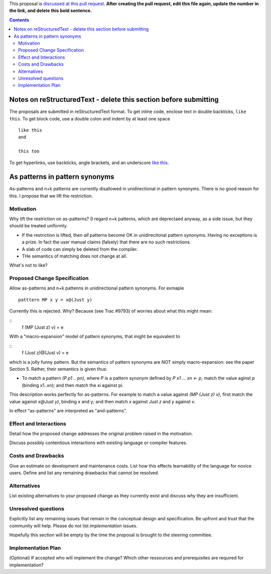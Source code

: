 .. proposal-number:: Leave blank. This will be filled in when the proposal is
                     accepted.

.. trac-ticket:: Leave blank. This will eventually be filled with the Trac
                 ticket number which will track the progress of the
                 implementation of the feature.

.. implemented:: Leave blank. This will be filled in with the first GHC version which
                 implements the described feature.

.. highlight:: haskell

This proposal is `discussed at this pull request <https://github.com/ghc-proposals/ghc-proposals/pull/0>`_. **After creating the pull request, edit this file again, update the number in the link, and delete this bold sentence.**

.. contents::

Notes on reStructuredText - delete this section before submitting
==================================================================

The proposals are submitted in reStructuredText format.  To get inline code, enclose text in double backticks, ``like this``.  To get block code, use a double colon and indent by at least one space

::

 like this
 and

 this too

To get hyperlinks, use backticks, angle brackets, and an underscore `like this <http://www.haskell.org/>`_.   


As patterns in pattern synonyms
==============

As-patterns and n+k patterns are currently disallowed in unidirectional in pattern synonyms.  There is no good reason for this.
I propose that we lift the restriction.

Motivation
------------
Why lift the restriction on as-patterns?  (I regard n+k patterns, which are deprectaed anyway, as a side issue, but they should be treated
uniformly.

* If the restriction is lifted, then *all* patterns become OK in unidirecitonal pattern synonyms. 
  Having no exceptions is a prize.  In fact the user manual claims (falsely) that there are no such restrictions.

* A slab of code can simply be deleted from the compiler.

* THe semantics of matching does not change at all.

What's not to like?

Proposed Change Specification
-----------------------------
Allow as-patterns and n+k pattenns in unidirectional pattern synonyms.  For exmaple

::

 patttern MP x y = x@(Just y)

::

Currently this is rejected.  Why?  Because (see Trac #9793) of worries about what this might mean:

::
 f (MP (Just z) v) = e
::

With a "macro-espansion" model of pattern synonyms, that might be equivalent to

::
  f (Just z)@(Just v) = e
::

which is a jolly funny pattern.  But the semantics of pattern synonyms are NOT simply macro-expansion: see the paper Section 5.
Rather, their semantics is given thus:

* To match a pattern `(P p1 .. pn)`, where `P` is a pattern synonym defined by `P x1 ... xn <- p`, 
  match the value aginst `p` (binding x1..xn); and then match the xi against pi.
  
This description works perfectly for as-patterns. For example to match a value against `(MP (Just z) v)`,
first match the value against `x@Just y)`, binding x and y; and then match `x` against `Just z` and `y` against `v`.

In effect "as-patterns" are interpreted as "and-patterns".



Effect and Interactions
-----------------------
Detail how the proposed change addresses the original problem raised in the motivation.

Discuss possibly contentious interactions with existing language or compiler features. 


Costs and Drawbacks
-------------------
Give an estimate on development and maintenance costs. List how this effects learnability of the language for novice users. Define and list any remaining drawbacks that cannot be resolved.


Alternatives
------------
List existing alternatives to your proposed change as they currently exist and discuss why they are insufficient.


Unresolved questions
--------------------
Explicitly list any remaining issues that remain in the conceptual design and specification. Be upfront and trust that the community will help. Please do not list *implementation* issues.

Hopefully this section will be empty by the time the proposal is brought to the steering committee.


Implementation Plan
-------------------
(Optional) If accepted who will implement the change? Which other ressources and prerequisites are required for implementation?
